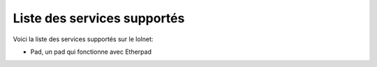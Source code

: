 Liste des services supportés
============================

Voici la liste des services supportés sur le lolnet:

- Pad, un pad qui fonctionne avec Etherpad
